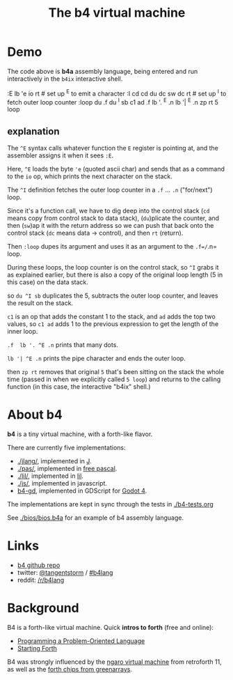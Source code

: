#+title: The b4 virtual machine

* Demo

[[file:ref/b4ix-rosetta.png]]

The code above is *b4a* assembly language, being entered and run interactively
in the =b4ix= interactive shell.

    # https://rosettacode.org/wiki/Loops/For
    :E lb 'e io rt            # set up ^E to emit a character
    :I cd cd du dc sw dc rt   # set up ^I to fetch outer loop counter
    :loop du .f du ^I sb c1 ad .f lb '. ^E .n lb '| ^E .n zp rt
    5 loop

** explanation

The =^E= syntax calls whatever function the =E= register is pointing at, and the assembler assigns it when it sees =:E=.

Here, =^E= loads the byte ='e= (quoted ascii char) and sends that as a command to the =io= op, which prints the next character on the stack.

The =^I= definition fetches the outer loop counter in a =.f= ... =.n= ("for/next") loop.

Since it's a function call, we have to dig deep into the control stack (=cd= means copy from control stack to data stack),  (=du=)plicate the counter, and then (=sw=)ap it with the return address so we can push that back onto the control stack (=dc= means data -> control), and then =rt= (return).

Then =:loop= dupes its argument and uses it as an argument to the =.f=/=.n= loop.

During these loops, the loop counter is on the control stack, so =^I= grabs it as explained earlier, but there is also a copy of the original loop length (5 in this case) on the data stack.

so =du ^I sb= duplicates the 5, subtracts the outer loop counter, and leaves the result on the stack.

=c1= is an op that adds the constant 1 to the stack, and =ad= adds the top two values, so  =c1 ad= adds 1 to the previous expression to get the length of the inner loop.

=.f  lb '. ^E .n= prints that many dots.

=lb '| ^E .n= prints the pipe character and ends the outer loop.

then =zp rt= removes that original =5= that's been sitting on the stack the whole time (passed in when we explicitly called =5 loop=) and returns to the calling function (in this case, the interactive "b4ix" shell.)

* About b4

*b4* is a tiny virtual machine, with a forth-like flavor.

There are currently five implementations:

- [[./jlang/]], implemented in [[https://code.jsoftware.com/wiki/Main_Page][J]].
- [[./pas/]], implemented in [[https://www.freepascal.org/][free pascal]].
- [[./lil/]], implemented in [[https://beyondloom.com/decker/lil.html][lil]].
- [[./js/]], implemented in javascript.
- [[https://github.com/tangentstorm/b4-gd][b4-gd]], implemented in GDScript for [[https://docs.godotengine.org/en/stable/][Godot 4]].

The implementations are kept in sync through the tests in [[./b4-tests.org]]

See [[./bios/bios.b4a]] for an example of b4 assembly language.

* Links

 - [[https://github.com/tangentstorm/b4][b4 github repo]]
 - twitter: [[https://twitter.com/tangentstorm][@tangentstorm]] / [[https://twitter.com/#!/search/realtime/%23b4lang][#b4lang]]
 - reddit: [[http://reddit.com/r/b4lang][/r/b4lang]]

* Background

B4 is a forth-like virtual machine. Quick *intros to forth* (free and online):

 - [[http://www.colorforth.com/POL.htm][Programming a Problem-Oriented Language]]
 - [[http://www.forth.com/starting-forth/][Starting Forth]]

B4 was strongly influenced by the [[http://retroforth.org/docs/The_Ngaro_Virtual_Machine.html][ngaro virtual machine]] from retroforth 11,
as well as the [[https://www.greenarraychips.com/home/documents/index.php#architecture][forth chips from greenarrays]].
